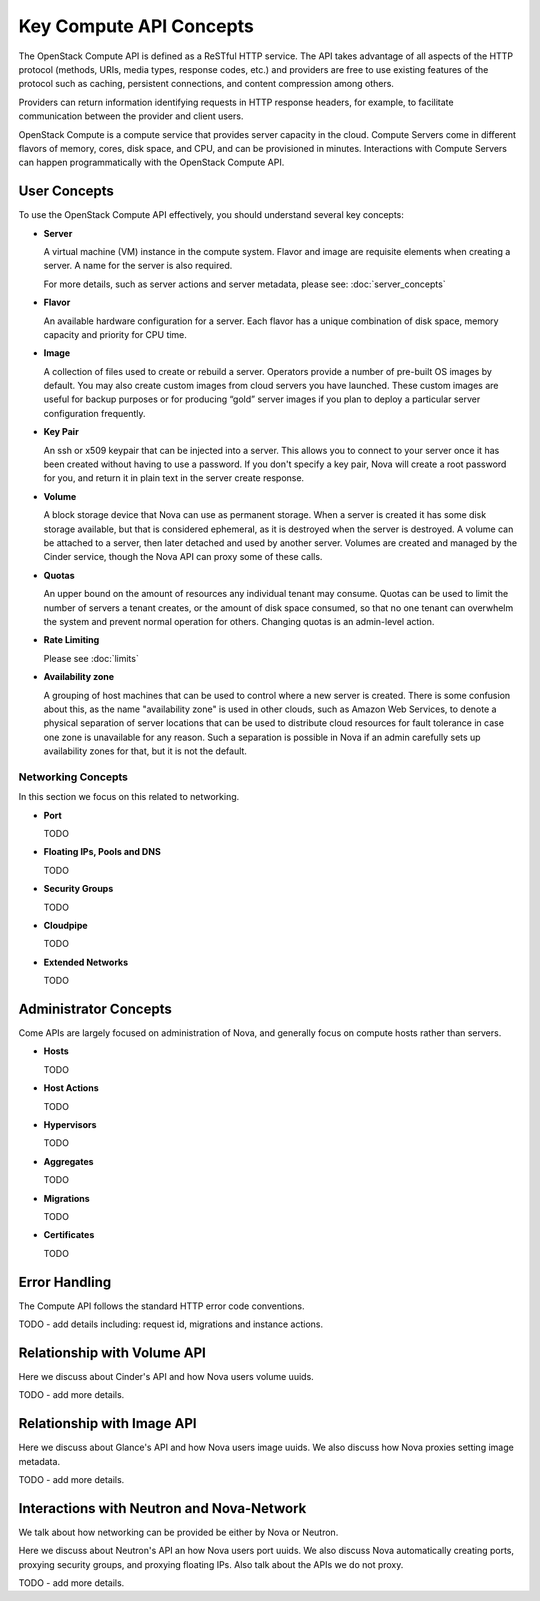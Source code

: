 =========================
Key Compute API Concepts
=========================

The OpenStack Compute API is defined as a ReSTful HTTP service. The API
takes advantage of all aspects of the HTTP protocol (methods, URIs,
media types, response codes, etc.) and providers are free to use
existing features of the protocol such as caching, persistent
connections, and content compression among others.

Providers can return information identifying requests in HTTP response
headers, for example, to facilitate communication between the provider
and client users.

OpenStack Compute is a compute service that provides server capacity in
the cloud. Compute Servers come in different flavors of memory, cores,
disk space, and CPU, and can be provisioned in minutes. Interactions
with Compute Servers can happen programmatically with the OpenStack
Compute API.

User Concepts
==============

To use the OpenStack Compute API effectively, you should understand
several key concepts:

-  **Server**

   A virtual machine (VM) instance in the compute system. Flavor and
   image are requisite elements when creating a server. A name for the server
   is also required.

   For more details, such as server actions and server metadata,
   please see: :doc:`server_concepts`

-  **Flavor**

   An available hardware configuration for a server. Each flavor has a
   unique combination of disk space, memory capacity and priority for
   CPU time.

-  **Image**

   A collection of files used to create or rebuild a server. Operators
   provide a number of pre-built OS images by default. You may also
   create custom images from cloud servers you have launched. These
   custom images are useful for backup purposes or for producing “gold”
   server images if you plan to deploy a particular server configuration
   frequently.

-  **Key Pair**

   An ssh or x509 keypair that can be injected into a server. This allows you
   to connect to your server once it has been created without having to use a
   password. If you don't specify a key pair, Nova will create a root password
   for you, and return it in plain text in the server create response.

-  **Volume**

   A block storage device that Nova can use as permanent storage. When a server
   is created it has some disk storage available, but that is considered
   ephemeral, as it is destroyed when the server is destroyed. A volume can be
   attached to a server, then later detached and used by another server.
   Volumes are created and managed by the Cinder service, though the Nova API
   can proxy some of these calls.

-  **Quotas**

   An upper bound on the amount of resources any individual tenant may consume.
   Quotas can be used to limit the number of servers a tenant creates, or the
   amount of disk space consumed, so that no one tenant can overwhelm the
   system and prevent normal operation for others. Changing quotas is an
   admin-level action.

-  **Rate Limiting**

   Please see :doc:`limits`

-  **Availability zone**

   A grouping of host machines that can be used to control where a new server
   is created. There is some confusion about this, as the name "availability
   zone" is used in other clouds, such as Amazon Web Services, to denote a
   physical separation of server locations that can be used to distribute cloud
   resources for fault tolerance in case one zone is unavailable for any
   reason. Such a separation is possible in Nova if an admin carefully sets up
   availability zones for that, but it is not the default.

Networking Concepts
-------------------

In this section we focus on this related to networking.

-  **Port**

   TODO

-  **Floating IPs, Pools and DNS**

   TODO

-  **Security Groups**

   TODO

-  **Cloudpipe**

   TODO

-  **Extended Networks**

   TODO


Administrator Concepts
=======================

Come APIs are largely focused on administration of Nova, and generally focus
on compute hosts rather than servers.

-  **Hosts**

   TODO

-  **Host Actions**

   TODO

-  **Hypervisors**

   TODO

-  **Aggregates**

   TODO

-  **Migrations**

   TODO

-  **Certificates**

   TODO

Error Handling
==============

The Compute API follows the standard HTTP error code conventions.

TODO - add details including: request id, migrations and instance actions.

Relationship with Volume API
=============================

Here we discuss about Cinder's API and how Nova users volume uuids.

TODO - add more details.

Relationship with Image API
=============================

Here we discuss about Glance's API and how Nova users image uuids.
We also discuss how Nova proxies setting image metadata.

TODO - add more details.

Interactions with Neutron and Nova-Network
==========================================

We talk about how networking can be provided be either by Nova or Neutron.

Here we discuss about Neutron's API an how Nova users port uuids.
We also discuss Nova automatically creating ports, proxying security groups,
and proxying floating IPs. Also talk about the APIs we do not proxy.

TODO - add more details.
